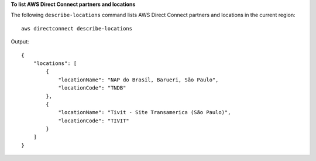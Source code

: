 **To list AWS Direct Connect partners and locations**

The following ``describe-locations`` command lists AWS Direct Connect partners and locations in the current region::

  aws directconnect describe-locations

Output::

  {
      "locations": [
          {
              "locationName": "NAP do Brasil, Barueri, São Paulo", 
              "locationCode": "TNDB"
          }, 
          {
              "locationName": "Tivit - Site Transamerica (São Paulo)", 
              "locationCode": "TIVIT"
          }
      ]
  }